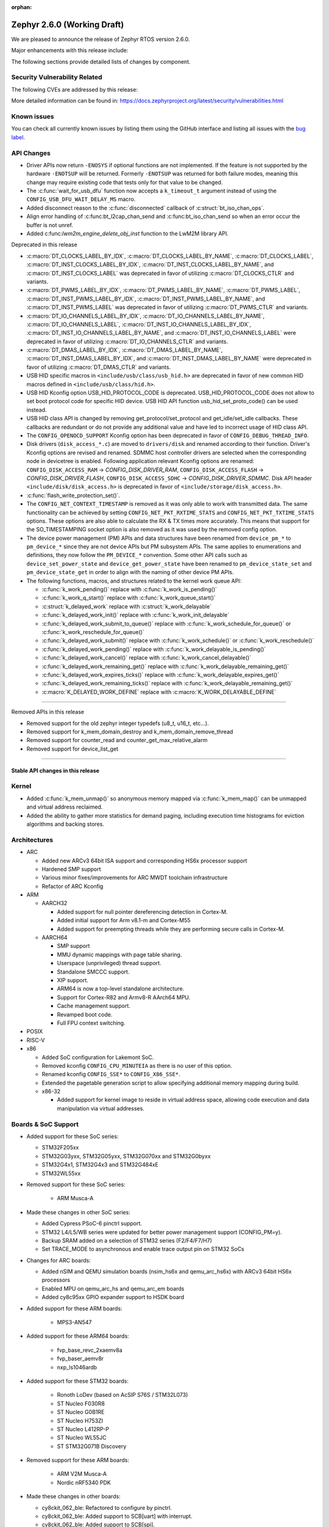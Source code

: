 :orphan:

.. _zephyr_2.6:

Zephyr 2.6.0 (Working Draft)
############################

We are pleased to announce the release of Zephyr RTOS version 2.6.0.

Major enhancements with this release include:

The following sections provide detailed lists of changes by component.

Security Vulnerability Related
******************************

The following CVEs are addressed by this release:

More detailed information can be found in:
https://docs.zephyrproject.org/latest/security/vulnerabilities.html

Known issues
************

You can check all currently known issues by listing them using the GitHub
interface and listing all issues with the `bug label
<https://github.com/zephyrproject-rtos/zephyr/issues?q=is%3Aissue+is%3Aopen+label%3Abug>`_.

API Changes
***********

* Driver APIs now return ``-ENOSYS`` if optional functions are not implemented.
  If the feature is not supported by the hardware ``-ENOTSUP`` will be returned.
  Formerly ``-ENOTSUP`` was returned for both failure modes, meaning this change
  may require existing code that tests only for that value to be changed.

* The :c:func:`wait_for_usb_dfu` function now accepts a ``k_timeout_t`` argument instead of
  using the ``CONFIG_USB_DFU_WAIT_DELAY_MS`` macro.

* Added disconnect reason to the :c:func:`disconnected` callback of :c:struct:`bt_iso_chan_ops`.

* Align error handling of :c:func:bt_l2cap_chan_send and
  :c:func:bt_iso_chan_send so when an error occur the buffer is not unref.

* Added c:func:`lwm2m_engine_delete_obj_inst` function to the LwM2M library API.

Deprecated in this release

* :c:macro:`DT_CLOCKS_LABEL_BY_IDX`, :c:macro:`DT_CLOCKS_LABEL_BY_NAME`,
  :c:macro:`DT_CLOCKS_LABEL`, :c:macro:`DT_INST_CLOCKS_LABEL_BY_IDX`,
  :c:macro:`DT_INST_CLOCKS_LABEL_BY_NAME`, and
  :c:macro:`DT_INST_CLOCKS_LABEL` was deprecated in favor of utilizing
  :c:macro:`DT_CLOCKS_CTLR` and variants.

* :c:macro:`DT_PWMS_LABEL_BY_IDX`, :c:macro:`DT_PWMS_LABEL_BY_NAME`,
  :c:macro:`DT_PWMS_LABEL`, :c:macro:`DT_INST_PWMS_LABEL_BY_IDX`,
  :c:macro:`DT_INST_PWMS_LABEL_BY_NAME`, and
  :c:macro:`DT_INST_PWMS_LABEL` was deprecated in favor of utilizing
  :c:macro:`DT_PWMS_CTLR` and variants.

* :c:macro:`DT_IO_CHANNELS_LABEL_BY_IDX`,
  :c:macro:`DT_IO_CHANNELS_LABEL_BY_NAME`,
  :c:macro:`DT_IO_CHANNELS_LABEL`,
  :c:macro:`DT_INST_IO_CHANNELS_LABEL_BY_IDX`,
  :c:macro:`DT_INST_IO_CHANNELS_LABEL_BY_NAME`, and
  :c:macro:`DT_INST_IO_CHANNELS_LABEL` were deprecated in favor of utilizing
  :c:macro:`DT_IO_CHANNELS_CTLR` and variants.

* :c:macro:`DT_DMAS_LABEL_BY_IDX`,
  :c:macro:`DT_DMAS_LABEL_BY_NAME`,
  :c:macro:`DT_INST_DMAS_LABEL_BY_IDX`, and
  :c:macro:`DT_INST_DMAS_LABEL_BY_NAME` were deprecated in favor of utilizing
  :c:macro:`DT_DMAS_CTLR` and variants.

* USB HID specific macros in ``<include/usb/class/usb_hid.h>`` are deprecated
  in favor of new common HID macros defined in ``<include/usb/class/hid.h>``.

* USB HID Kconfig option USB_HID_PROTOCOL_CODE is deprecated.
  USB_HID_PROTOCOL_CODE does not allow to set boot protocol code for specific
  HID device. USB HID API function usb_hid_set_proto_code() can be used instead.

* USB HID class API is changed by removing get_protocol/set_protocol and
  get_idle/set_idle callbacks. These callbacks are redundant or do not provide
  any additional value and have led to incorrect usage of HID class API.

* The ``CONFIG_OPENOCD_SUPPORT`` Kconfig option has been deprecated in favor
  of ``CONFIG_DEBUG_THREAD_INFO``.

* Disk drivers (``disk_access_*.c``) are moved to ``drivers/disk`` and renamed
  according to their function. Driver's Kconfig options are revised and renamed.
  SDMMC host controller drivers are selected when the corresponding node
  in devicetree is enabled. Following application relevant Kconfig options
  are renamed: ``CONFIG_DISK_ACCESS_RAM`` -> `CONFIG_DISK_DRIVER_RAM`,
  ``CONFIG_DISK_ACCESS_FLASH`` -> `CONFIG_DISK_DRIVER_FLASH`,
  ``CONFIG_DISK_ACCESS_SDHC`` -> `CONFIG_DISK_DRIVER_SDMMC`.
  Disk API header ``<include/disk/disk_access.h>`` is deprecated in favor of
  ``<include/storage/disk_access.h>``.

* :c:func:`flash_write_protection_set()`.

* The ``CONFIG_NET_CONTEXT_TIMESTAMP`` is removed as it was only able to work
  with transmitted data. The same functionality can be achieved by setting
  ``CONFIG_NET_PKT_RXTIME_STATS`` and ``CONFIG_NET_PKT_TXTIME_STATS`` options.
  These options are also able to calculate the RX & TX times more accurately.
  This means that support for the SO_TIMESTAMPING socket option is also removed
  as it was used by the removed config option.

* The device power management (PM) APIs and data structures have been renamed
  from ``device_pm_*`` to ``pm_device_*`` since they are not device APIs but PM
  subsystem APIs. The same applies to enumerations and definitions, they now
  follow the ``PM_DEVICE_*`` convention. Some other API calls such as
  ``device_set_power_state`` and ``device_get_power_state`` have been renamed to
  ``pm_device_state_set`` and ``pm_device_state_get`` in order to align with
  the naming of other device PM APIs.

* The following functions, macros, and structures related to the kernel
  work queue API:

  * :c:func:`k_work_pending()` replace with :c:func:`k_work_is_pending()`
  * :c:func:`k_work_q_start()` replace with :c:func:`k_work_queue_start()`
  * :c:struct:`k_delayed_work` replace with :c:struct:`k_work_delayable`
  * :c:func:`k_delayed_work_init()` replace with
    :c:func:`k_work_init_delayable`
  * :c:func:`k_delayed_work_submit_to_queue()` replace with
    :c:func:`k_work_schedule_for_queue()` or
    :c:func:`k_work_reschedule_for_queue()`
  * :c:func:`k_delayed_work_submit()` replace with :c:func:`k_work_schedule()`
    or :c:func:`k_work_reschedule()`
  * :c:func:`k_delayed_work_pending()` replace with
    :c:func:`k_work_delayable_is_pending()`
  * :c:func:`k_delayed_work_cancel()` replace with
    :c:func:`k_work_cancel_delayable()`
  * :c:func:`k_delayed_work_remaining_get()` replace with
    :c:func:`k_work_delayable_remaining_get()`
  * :c:func:`k_delayed_work_expires_ticks()` replace with
    :c:func:`k_work_delayable_expires_get()`
  * :c:func:`k_delayed_work_remaining_ticks()` replace with
    :c:func:`k_work_delayable_remaining_get()`
  * :c:macro:`K_DELAYED_WORK_DEFINE` replace with
    :c:macro:`K_WORK_DELAYABLE_DEFINE`

==========================

Removed APIs in this release

* Removed support for the old zephyr integer typedefs (u8_t, u16_t, etc...).

* Removed support for k_mem_domain_destroy and k_mem_domain_remove_thread

* Removed support for counter_read and counter_get_max_relative_alarm

* Removed support for device_list_get

============================

Stable API changes in this release
==================================

Kernel
******

* Added :c:func:`k_mem_unmap()` so anonymous memory mapped via :c:func:`k_mem_map()`
  can be unmapped and virtual address reclaimed.

* Added the ability to gather more statistics for demand paging, including execution
  time histograms for eviction algorithms and backing stores.

Architectures
*************

* ARC

  * Added new ARCv3 64bit ISA support and corresponding HS6x processor support
  * Hardened SMP support
  * Various minor fixes/improvements for ARC MWDT toolchain infrastructure
  * Refactor of ARC Kconfig

* ARM

  * AARCH32

    * Added support for null pointer dereferencing detection in Cortex-M.

    * Added initial support for Arm v8.1-m and Cortex-M55

    * Added support for preempting threads while they are performing secure calls in Cortex-M.

  * AARCH64

    * SMP support

    * MMU dynamic mappings with page table sharing.

    * Userspace (unprivileged) thread support.

    * Standalone SMCCC support.

    * XIP support.

    * ARM64 is now a top-level standalone architecture.

    * Support for Cortex-R82 and Armv8-R AArch64 MPU.

    * Cache management support.

    * Revamped boot code.

    * Full FPU context switching.

* POSIX

* RISC-V

* x86

  * Added SoC configuration for Lakemont SoC.

  * Removed kconfig ``CONFIG_CPU_MINUTEIA`` as there is no user of this option.

  * Renamed kconfig ``CONFIG_SSE*`` to ``CONFIG_X86_SSE*``.

  * Extended the pagetable generation script to allow specifying additional
    memory mapping during build.

  * x86-32

    * Added support for kernel image to reside in virtual address space, allowing
      code execution and data manipulation via virtual addresses.

Boards & SoC Support
********************

* Added support for these SoC series:

  * STM32F205xx
  * STM32G03yxx, STM32G05yxx, STM32G070xx and STM32G0byxx
  * STM32G4x1, STM32G4x3 and STM32G484xE
  * STM32WL55xx

* Removed support for these SoC series:

   * ARM Musca-A

* Made these changes in other SoC series:

  * Added Cypress PSoC-6 pinctrl support.
  * STM32 L4/L5/WB series were updated for better power management support (CONFIG_PM=y).
  * Backup SRAM added on a selection of STM32 series (F2/F4/F7/H7)
  * Set TRACE_MODE to asynchronous and enable trace output pin on STM32 SoCs

* Changes for ARC boards:

  * Added nSIM and QEMU simulation boards (nsim_hs6x and qemu_arc_hs6x)
    with ARCv3 64bit HS6x processors
  * Enabled MPU on qemu_arc_hs and qemu_arc_em boards
  * Added cy8c95xx GPIO expander support to HSDK board

* Added support for these ARM boards:

   * MPS3-AN547

* Added support for these ARM64 boards:

   * fvp_base_revc_2xaemv8a
   * fvp_baser_aemv8r
   * nxp_ls1046ardb

* Added support for these STM32 boards:

   * Ronoth LoDev (based on AcSIP S76S / STM32L073)
   * ST Nucleo F030R8
   * ST Nucleo G0B1RE
   * ST Nucleo H753ZI
   * ST Nucleo L412RP-P
   * ST Nucleo WL55JC
   * ST STM32G071B Discovery

* Removed support for these ARM boards:

   * ARM V2M Musca-A
   * Nordic nRF5340 PDK

* Made these changes in other boards:

  * cy8ckit_062_ble: Refactored to configure by pinctrl.
  * cy8ckit_062_ble: Added support to SCB[uart] with interrupt.
  * cy8ckit_062_ble: Added support to SCB[spi].
  * cy8ckit_062_ble: Added board revision schema.
  * cy8ckit_062_wifi_bt: Refactored to configure by pinctrl.
  * cy8ckit_062_wifi_bt: Added support to SCB[uart] with interrupt.
  * lpcxpresso55s16: Board renamed from lpcxpresso55s16_ns to
    lpcxpresso55s16 since the board does not have Trusted Firmware M
    (TF-M) support.
  * lpcxpresso55s28: Removed lpcxpresso55s28_ns config since the board
    does not have Trusted Firmware M (TF-M) support.

* Added support for these following shields:

  * FTDI VM800C Embedded Video Engine Board
  * Generic ST7735R Display Shield
  * NXP FRDM-STBC-AGM01
  * Semtech SX1272MB2DAS LoRa Shield

Drivers and Sensors
*******************

* ADC

* Audio

* Bluetooth

  * The Kconfig option ``CONFIG_BT_CTLR_TO_HOST_UART_DEV_NAME`` was removed.
    Use the :ref:`zephyr,bt-c2h-uart chosen node <devicetree-chosen-nodes>`
    directly instead.

* CAN

  * A driver for CAN-FD based on the Bosch M_CAN IP was added. The driver
    currently supports STM32G4 series MCUs. Additional support for Microchip
    SAM and NXP chips is in progress.

  * The CAN ISO-TP subsystem was enhanced to allow padding and fixed
    addressing.

* Clock Control

  * On STM32 series, system clock configuration has been moved from Kconfig to DTS.
    Usage of existing Kconfig dedicated symbols (CONFIG_CLOCK_STM32_FOO) is now
    deprecated.

* Console

* Counter

* Crypto

* DAC

* Debug

* Disk

  * Added SDMMC support on STM32L4+

* Display

* DMA

  * Added support on STM32G0 and STM32H7

* EEPROM

* Entropy

* ESPI

* Ethernet

  * Added simulated PTP clock to e1000 Ethernet controller. This allows simple PTP
    clock testing with Qemu.
  * Separated PTP clock from gPTP support in mcux and gmac drivers. This allows
    application to use PTP clock without enabling gPTP support.
  * Converted clock control to use DEVICE_DT_GET in mcux driver.
  * Changed to allow changing MAC address in gmac driver.
  * Driver for STM32H7 is now using specific memory layout to fit DMA constraints
    for RAM accesses.

* Flash

  * flash_write_protection_set() has been deprecated and will be removed in
    Zephyr 2.8. Responsibility for write/erase protection management has been
    moved to the driver-specific implementation of the flash_write() and
    flash_erase() API calls. All in-tree flash drivers have been updated,
    and the protect implementation removed from their API tables.
    During the deprecation period user code invoking
    flash_write_protection_set() will have no effect, but the flash_write() and
    flash_erase() driver shims will wrap their calls with calls to the protect
    implementation if it is present in the API table.
    Out-of-tree drivers must be updated before the wrapping in the shims is
    removed when the deprecation period ends.
  * Added QSPI support on STM32F7.

* GPIO

  * :c:struct:`gpio_dt_spec`: a new structure which makes it more convenient to
    access GPIO configuration in the :ref:`devicetree <dt-guide>`.
  * New macros for initializing ``gpio_dt_spec`` values:
    :c:macro:`GPIO_DT_SPEC_GET_BY_IDX`, :c:macro:`GPIO_DT_SPEC_GET_BY_IDX_OR`,
    :c:macro:`GPIO_DT_SPEC_GET`, :c:macro:`GPIO_DT_SPEC_GET_OR`,
    :c:macro:`GPIO_DT_SPEC_INST_GET_BY_IDX`,
    :c:macro:`GPIO_DT_SPEC_INST_GET_BY_IDX_OR`,
    :c:macro:`GPIO_DT_SPEC_INST_GET`, and :c:macro:`GPIO_DT_SPEC_INST_GET_OR`
  * New helper functions for using ``gpio_dt_spec`` values:
    :c:func:`gpio_pin_configure_dt`, :c:func:`gpio_pin_interrupt_configure_dt`
  * Remove support for ``GPIO_INT_*`` flags in :c:func:`gpio_pin_configure()`.
    The feature has been deprecated in the Zephyr 2.2 release. The interrupt
    flags are now accepted by :c:func:`gpio_pin_interrupt_configure()`
    function only.
  * STM32 GPIO driver now supports clock gating using PM_DEVICE and PM_DEVICE_RUNTIME

* Hardware Info

* I2C

  * Added support on STM32F2

* I2S

* IEEE 802.15.4

  * Fixed various issues in IEEE 802.15.4 L2 driver.

  * nrf5:

    * Made HW Radio Capabilities runtime.
    * Enabled CSMA-CA on serialized host.
    * Changed driver to load EUI64 from UICR.

  * rf2xx:

    * Added support for tx mode direct.
    * Added support for tx mode CCA.
    * Added support to enable promiscuous mode.
    * Added support to enable pan coordinator mode.

* Interrupt Controller

* IPM

* Keyboard Scan

* LED

* LED Strip

* LoRa

* Modem

  * Converted wncm14a2a, quectel-bg9x, hl7800 and ublox-sara-r4 drivers to use
    new DT device macros.
  * Changed GSM modem to optionally do a factory reset when booting.
  * Added autostarting support to GSM modem.
  * Added wait for RDY instead of polling AT in BG9X.
  * Fixed PDP context management for BG9X.
  * Added TLS offload support to ublox-sara-r4.
  * Made reset pin optional in ublox-sara-r4.
  * Fixed potential buffer overrun in hl7800.
  * Fixed build errors on 64-bit platforms.
  * Added support for dialup modem in PPP driver.

* PECI

* Pinmux

* PS/2

* PWM

  * Added support on STM32F2 and  STM32L1

* Sensor

  * Added support for STM32 internal (CPU) temperature sensor

* Serial

  * Extended Cypress PSoC-6 SCB[uart] driver to support interrupts.

* SPI

  * Added Cypress PSoC-6 SCB[spi] driver.
  * Default SPI_SCK configuration is now pull-down for all STM32 to minimize power
    consumption in stop mode.

* Timer

* USB

  * Added support on STM32H7

* Video

* Watchdog

* WiFi

  * Converted eswifi and esp drivers to new DT device macros

  * esp:

    * Fixed hostname configuration.
    * Removed POSIX API dependency.
    * Renamed offloading driver from esp to esp_at.
    * Added esp32 wifi driver support.

Networking
**********

* CoAP:

  * Fixed coap_find_options() to return 0 when options are empty.

* DHCPv4:

  * Fixed DHCPv4 dependency to network event management options.

* DNS:

  * Added locking to DNS library prevent concurrent access.
  * Added 10ms delay when rescheduling query timeout handler in DNS. This allows
    applications to run and handle the timeout gracefully.
  * Added support for reconfiguring DNS resolver when DNS servers are changed.
    This is supported by DHCPv4 and PPP.

* HTTP:

  * Added support for storing numeric HTTP error code in client API.

* IPv4:

  * Added IGMPv2 support to IPv4.
  * Removed IPv4 multicast address check when selecting source address during TX.

* LwM2M:

  * Fixed query buffer size so that it is large enough to encode all query strings.
  * Added data validation callback.
  * Fixed Register/Update to use link_format writer.
  * Added application/link-format content writer.
  * Removed .well-known/core handling.
  * Introduced attribute handling helper functions.
  * Removed obsolete LWM2M_IPSO_TIMESTAMP_EXTENSIONS option.
  * Added IPSO Buzzer, Push Button, On/Off Switch, Accelerometer, Pressure Sensor,
    Humidity, Generic Sensor and Temperature object implementation to support
    object model in version 1.1
  * Unified reusable resources creation.
  * Added support for object versioning.
  * Changed to allow cancel-observe to match path.
  * Made pmin and pmax attributes optional.
  * Added API function to delete object instance.
  * Fixed Registration Update send on object creation.
  * Changed to only parse TLV from the first block.
  * Changed to trigger registration update only when registered.

* Misc:

  * Added UDP packet sending support to net-shell.
  * Fixed source network interface setting when sending and when there are
    multiple network interfaces.
  * Changed connection managed to ignore not used network interfaces.
  * Added locking to network interface API function calls.
  * Changed to allow application to disable IPv4 or IPv6 support for a network interface.
  * Added support for virtual network interfaces.
  * Added support for IPv4/v6 tunneling network interface.
  * Added net events notification for PPP dead and running states.
  * Added PPP LCP MRU option support.
  * Added PPP IPCP IP and DNS address peer options support.
  * Added support for network packet capturing and sending data to external system
    for analysis.
  * Enabled running without TX or RX threads. By default, one RX thread and
    no TX thread is created. If userspace support is enabled, then one RX and one
    TX thread are created. This improves the network transmit latency when a
    packet is sent from application.
  * Changed to push highest priority net_pkt directly to driver when sending and if
    there is at least one TX thread.
  * Changed to use k_fifo instead of k_work in RX and TX processing. This prevents
    k_work from accessing already freed net_pkt struct. This also improves the latency
    of network packets when the data is passed between different network threads.
  * Changed to check network interface status when sending and return ENETDOWN to the
    application if data cannot be sent.
  * Fixed echo-server sample application and set netmask properly when VLAN is
    enabled.

* OpenThread:

  * Added microseconds timer API support.
  * Changed to switch radio off when stopping diagnostics.
  * Enabled CSL delayed transmissions.
  * Added CSL transmitter and receiver API support.
  * Changed to init NCP after USB communication is established.
  * Aligned with the new NCP API.
  * Aligned with the new CLI API.
  * Introduced new OpenThread options.
  * Added Link Metrics API support.
  * Selected ECDSA when SRP is enabled.
  * Made child related options only visible on FTD.
  * Changed OT shell not to execute OT commands when shell is not ready.

* Socket:

  * Added SO_PROTOCOL and SO_TYPE get socket option.
  * Added MSG_WAITALL receive socket option flag.
  * Added MSG_TRUNC socket option flag.
  * Added support for close method for packet sockets.
  * Added locking to socket API function calls.
  * Added support for SO_BINDTODEVICE socket option.
  * Added support for SO_SNDTIMEO socket option.
  * Made NET_SOCKETS_POSIX_NAMES be on by default. This allows application to use
    normal BSD socket API calls without adding the zsock prefix.
  * Added sample application to use SO_TXTIME socket option.

* TCP:

  * Implemented ISN calculation according to RFC6528 in TCP. This is optional and
    enabled by default, and can be disabled if needed.
  * Removed legacy TCP stack support.
  * Changed TCP to use private work queue in order not to block system work queue.

* TLS:

  * Fixed userspace access to TLS socket.
  * Added socket option support for setting and getting DTLS handshake timeout.

Bluetooth
*********

* Host

* Mesh

* BLE split software Controller

* HCI Driver

Build and Infrastructure
************************

* Improved support for additional toolchains:

* Devicetree

  - :c:macro:`DT_COMPAT_GET_ANY_STATUS_OKAY`: new macro
  - the ``96b-lscon-3v3`` and ``96b-lscon-1v8`` :ref:`compatible properties
    <dt-important-props>` now have ``linaro,`` vendor prefixes, i.e. they are
    now respectively :dtcompatible:`linaro,96b-lscon-3v3` and
    :dtcompatible:`linaro,96b-lscon-1v8`.

    This change was made to bring Zephyr's devicetrees into compliance with an
    upstream Linux regular expression used to validate compatible properties.
    This regular expression requires a letter as the first character.

* West

  * Improve bossac runner.  Added legacy mode option into extended SAM-BA
    bootloader selection.  This extends compatibility between Zephyr and
    some Arduino IDE bootloaders.


Libraries / Subsystems
**********************

* Disk

* Management

  * MCUmgr

  * updatehub

* Settings

* Random

* POSIX subsystem

* Power management

  * ``device_pm_control_nop`` has been removed in favor of ``NULL`` when device
    PM is not supported by a device. In order to make transition easier for
    out-of-tree users a macro with the same name is provided as an alias to
    ``NULL``. The macro is flagged as deprecated to make users aware of the
    change.

* Logging

* LVGL

* Shell

* Storage

* Task Watchdog

  * This new subsystem was added with this release and allows supervision of
    individual threads. It is based on a regularly updated kernel timer,
    whose ISR is never actually called in regular system operation.

    An existing hardware watchdog can be used as an optional fallback if the
    task watchdog itself gets stuck.

* Tracing

  * ``CONFIG_TRACING_CPU_STATS`` was removed in favor of
    ``CONFIG_THREAD_RUNTIME_STATS`` which provides per thread statistics. The
    same functionality is also available when Thread analyzer is enabled with
    the runtime statistics enabled.

* Debug

* OS

  * Reboot functionality has been moved to ``subsys/os`` from ``subsys/power``.
    A consequence of this movement is that the ``<power/reboot.h>`` header has
    been moved to ``<sys/reboot.h>``. ``<power/reboot.h>`` is still provided
    for compatibility, but it will produce a warning to inform users of the
    relocation.

HALs
****

* HALs are now moved out of the main tree as external modules and reside in
  their own standalone repositories.


Trusted Firmware-m
******************

* Synchronized Trusted-Firmware-M module to the upstream v1.3.0 release.
* Configured QEMU to run Zephyr samples and tests in CI on mps2_an521_nonsecure
  (Cortex-M33 Non-Secure) with TF-M as the secure firmware component.
* Added Kconfig options for selecting the desired TF-M profile and build type
* Added Kconfig options for enabling the desired TF-M secure partitions
* Added a new sample to run the PSA tests with Zephyr
* Added a new sample to run the TF-M regression tests using the Zephyr build system
* Added support for new platforms

   * BL5340 DVK
   * STM32L562E DK

* NOTE: Trusted-Firmware-M can not currently be used with mbedtls 2.26.0 when
  PSA APIs are enabled in mbedtls (``MBEDTLS_USE_PSA_CRYPTO`` and
  ``MBEDTLS_PSA_CRYPTO_C``). If both TF-M and mbedtls are required, mbedtls
  must be used without the PSA APIs. This will be resolved in a future
  update to mbedtls.

Documentation
*************

Tests and Samples
*****************

* Twister's ``dt_compat_enabled_with_alias()`` test case filter was deprecated
  in favor of a new ``dt_enabled_alias_with_parent_compat()`` filter. The old
  filter is still supported, but it may be removed in a future release.

  To update, replace uses like this:

  .. code-block:: yaml

     filter: dt_compat_enabled_with_alias("gpio-leds", "led0")

  with:

  .. code-block:: yaml

     filter: dt_enabled_alias_with_parent_compat("led0", "gpio-leds")

Issue Related Items
*******************

These GitHub issues were addressed since the previous 2.5.0 tagged
release:
